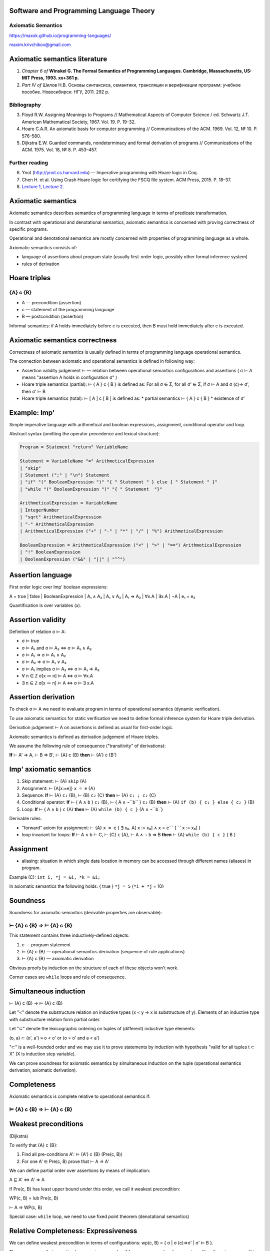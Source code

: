 Software and Programming Language Theory
****************************************

Axiomatic Semantics
===================

https://maxxk.github.io/programming-languages/

maxim.krivchikov@gmail.com



Axiomatic semantics literature
******************************

1. *Chapter 6 of* **Winskel G. The Formal Semantics of Programming Languages. Cambridge, Massachusetts, US: MIT Press, 1993. xx+361 p.**
2. *Part IV of* Шилов Н.В. Основы синтаксиса, семантики, трансляции и верификации программ: учебное пособие. Новосибирск: НГУ, 2011. 292 p.

Bibliography
============

3. Floyd R.W. Assigning Meanings to Programs // Mathematical Aspects of Computer Science / ed. Schwartz J.T. American Mathematical Society, 1967. Vol. 19. P. 19–32.
4. Hoare C.A.R. An axiomatic basis for computer programming // Communications of the ACM. 1969. Vol. 12, № 10. P. 576–580.
5. Dijkstra E.W. Guarded commands, nondeterminacy and formal derivation of programs // Communications of the ACM. 1975. Vol. 18, № 8. P. 453–457.


Further reading
===============

6. Ynot (http://ynot.cs.harvard.edu) — Imperative programming with Hoare logic in Coq.
7. Chen H. et al. Using Crash Hoare logic for certifying the FSCQ file system. ACM Press, 2015. P. 18–37.
8. `Lecture 1 <http://web.eecs.umich.edu/~weimerw/2017-590/lectures/weimer-gradpl-08.pdf>`_,
   `Lecture 2 <http://web.eecs.umich.edu/~weimerw/2017-590/lectures/weimer-gradpl-09.pdf>`_.


Axiomatic semantics
*******************

Axiomatic semantics describes semantics of programming language in terms of predicate transformation.

In contrast with operational and denotational semantics, axiomatic semantics is concerned with proving correctness of specific programs.

Operational and denotational semantics are mostly concerned with properties of programming language as a whole.

Axiomatic semantics consists of:

- language of assertions about program state (usually first-order logic, possibly other formal inference system)
- rules of derivation 

Hoare triples
*************

{A} c {B}
=========

- A — precondition (assertion)
- c — statement of the programming language
- B — postcondition (assertion)

Informal semantics: if A holds immediately before c is executed, then B must hold immediately after c is executed.


Axiomatic semantics correctness
*******************************

Correctness of axiomatic semantics is usually defined in terms of programming language operational semantics. 

The connection between axiomatic and operational semantics is defined in following way:

- Assertion validity judgement ⊨ — relation between operational semantics configurations and assertions ( σ ⊨ A means "assertion A holds in configuration σ" ) 

- Hoare triple semantics (partial): ⊨ { A } c { B } is defined as:
  For all σ ∈ Σ, for all σ' ∈ Σ, if σ ⊨ A and σ (c)⇒ σ', then σ' ⊨ B

- Hoare triple semantics (total): ⊨ [ A ] c [ B ] is defined as:
  * partial semantics ⊨ { A } c { B }
  * existence of σ'


Example: Imp'
*************

Simple imperative language with arithmetical and boolean expressions, assignment, conditional operator and loop.

Abstract syntax (omitting the operator precedence and lexical structure):

.. code::

    Program = Statement "return" VariableName

    Statement = VariableName "=" ArithmeticalExpression
    | "skip"
    | Statement (";" | "\n") Statement
    | "if" "(" BooleanExpression ")" "{ " Statement " } else { " Statement " }"
    | "while "(" BooleanExpression ")" "{ " Statement  "}"

    ArithmeticalExpression = VariableName
    | IntegerNumber
    | "sqrt" ArithmeticalExpression
    | "-" ArithmeticalExpression
    | ArithmeticalExpression ("+" | "-" | "*" | "/" | "%") ArithmeticalExpression

    BooleanExpression = ArithmeticalExpression ("<" | ">" | "==") ArithmeticalExpression
    | "!" BooleanExpression
    | BooleanExpression ("&&" | "||" | "^^")


Assertion language
******************

First order logic over Imp' boolean expressions:

A = true | false | BooleanExpression | A₁ ∧ A₂ | A₁ ∨ A₂ | A₁ ⇒ A₂ | ∀x.A | ∃x.A  | ¬A | e₁ = e₂

Quantification is over variables (x).


Assertion validity
******************

Definition of relation σ ⊨ A:

- σ ⊨ true 
- σ ⊨ A₁ and σ ⊨ A₂ ⇔ σ ⊨ A₁ ∧ A₂
- σ ⊨ A₁ ⇒ σ ⊨ A₁ ∨ A₂
- σ ⊨ A₂ ⇒ σ ⊨ A₁ ∨ A₂
- σ ⊨ A₁ implies σ ⊨ A₂ ⇔ σ ⊨ A₁ ⇒ A₂
- ∀ n ∈ ℤ σ[x ≔ n] ⊨ A ⇔ σ ⊨ ∀x.A 
- ∃ n ∈ ℤ σ[x ≔ n] ⊨ A ⇔ σ ⊨ ∃ x.A

Assertion derivation
********************

To check σ ⊨ A we need to evaluate program in terms of operational semantics (dynamic verification). 

To use axiomatic semantics for static verification we need to define formal inference system for Hoare triple derivation.

Derivation judgement ⊢ A on assertions is defined as usual for first-order logic.

Axiomatic semantics is defined as derivation judgement of Hoare triples. 

We assume the following rule of consequence ("transitivity" of derivations):

**If** ⊢ A' ⇒ A, ⊢ B ⇒ B', ⊢ {A} c {B} **then** ⊢ {A'} c {B'}

Imp' axiomatic semantics
************************

1. Skip statement: ⊢ {A} ``skip`` {A}
2. Assignment: ⊢ {A[x:=e]} ``x = e`` {A}
3. Sequence: **If** ⊢ {A} ``c₁`` {B}, ⊢ {B} ``c₂`` {C} **then** ⊢ {A} ``c₁ ; c₂`` {C} 
4. Conditional operator: **If** ⊢ { A ∧ ``b`` } ``c₁`` {B}, ⊢ { A ∧ ¬``b`` } ``c₂`` {B} **then** ⊢ {A} ``if (b) { c₁ } else { c₂ }`` {B}
5. Loop: **If** ⊢ { A ∧ ``b`` } ``c`` {A} **then** ⊢ {A} ``while (b) { c }`` {A ∧ ¬``b``}

Derivable rules:

- "forward" axiom for assignment: ⊢ {A} ``x = e`` { ∃ x₀. A[ ``x`` := x₀]  ∧ ``x`` = ``e``[``x`` := x₀] } 
- loop invariant for loops: **If** ⊢ A ∧ b ⊢ C, ⊢ {C} ``c`` {A}, ⊢ A ∧ ¬ ``b`` ⇒ B **then** ⊢ {A} ``while (b) { c }`` { B }

Assignment
**********
- aliasing: situation in which single data location in memory can be accessed through different names (aliases) in program.

Example (C): ``int i, *j = &i, *k = &i;``

In axiomatic semantics the following holds: { true } ``*j = 5`` {``*i + *j`` = 10}


Soundness
*********

Soundness for axiomatic semantics (derivable properties are observable):

⊢ {A} c {B} ⇒ ⊨ {A} c {B}
=========================

This statement contains three inductively-defined objects:

1. c — program statement
2. ⊨ {A} c {B} — operational semantics derivation (sequence of rule applications)
3. ⊢ {A} c {B} — axiomatic derivation

Obvious proofs by induction on the structure of each of these objects won't work.

Corner cases are ``while`` loops and rule of consequence.

Simultaneous induction
**********************

⊢ {A} c {B} ⇒ ⊨ {A} c {B}

Let "<" denote the substructure relation on inductive types (x < y ⇒ x is substructure of y). Elements of an inductive type with substructure relation form partial order.

Let "⊂" denote the lexicographic ordering on tuples of (different) inductive type elements:

(o, a) ⊂ (o', a') ≡ o < o' or (o = o' and a < a')

"⊂" is a well-founded order and we may use it to prove statements by induction with hypothesis "valid for all tuples t ⊂ X" (X is induction step variable).

We can prove soundness for axiomatic semantics by simultaneous induction on the tuple (operational semantics derivation, axiomatic derivation).

Completeness
************

Axiomatic semantics is complete relative to operational semantics if:

⊨ {A} c {B} ⇒ ⊢ {A} c {B}
=========================

Weakest preconditions
*********************

(Dijkstra)

To verify that {A} c {B}:

1. Find all pre-conditions A':  ⊨ {A'} c {B}  (Pre(c, B))
2. For one A' ∈ Pre(c, B) prove that ⊢ A ⇒ A'

We can define partial order over assertions by means of implication:

A ⊑ A' ⇔ A' ⇒ A

If Pre(c, B) has least upper bound under this order, we call it weakest precondition:

WP(c, B) = lub Pre(c, B)

⊢ A ⇒ WP(c, B)

Special case: ``while`` loop, we need to use fixed point theorem (denotational semantics)


Relative Completeness: Expressiveness
*************************************

We can define weakest precondition in terms of configurations: wp(c, B) = { σ | σ (c)⇒σ' | σ' ⊨ B }.

Then we can say that assertion language is **expressive** if for any command and any postcondition there is a precondition which is valid exactly on weakest precondition in terms of configurations. 


Verification Conditions
***********************

Weakest common preconditions are hard to compute (e.g. ``while`` loop). 

To make tools for automatic property checking, we can use user input (e.g. loop invariants) to compute "weak enough" preconditions: verification conditions.


Application of axiomatic semantics
**********************************

1. Automated verification tools (especially annotation-based).
2. Code contracts
  - based on the idea of axiomatic semantics, but I'm not aware about any formal proofs of soundness 
  - original implementation in Eiffel programming language (e.g. [Section 8](https://archive.eiffel.com/doc/online/eiffel50/intro/language/tutorial-09.html#pgfId-514761) in Eiffel tutorial)
    `require` statement (precondition), `ensure` statement (postcondition), `invariant` (class state invariant)
  - probably most well-known implementation is [.NET CodeContracts](https://github.com/Microsoft/CodeContracts) (see also [publications](http://research.microsoft.com/en-us/projects/contracts/))
  
CodeContracts examples
**********************


.. code:: csharp

    private static void Main(string[] args)
    {
        DoRequiresForAll(new List<string>() {"test",null,"foo"});
    }
    
    public static void DoRequiresForAll(List<string> input)
    {
        Contract.Requires(Contract.ForAll(input, w => w != null));
        input.ForEach(Console.WriteLine);
    }


.. code:: csharp

    public static string TrimAfter(string value, string suffix)
    {
        Contract.Requires(!String.IsNullOrEmpty(suffix));
        Contract.Requires(value != null);
        Contract.Ensures( !Contract.Result<string>().EndsWith(suffix));


Homework assignments
********************

**Task 11.1** (2*) Write axiomatic semantics for a hypothetical functional programming language based on simply-typed lambda calculus with data types, conditional operator and predefined functions over data types.

**Task 11.2** (2*) Write axiomatic semantics for assignment operator in Imp' extended with aliasing operation.

